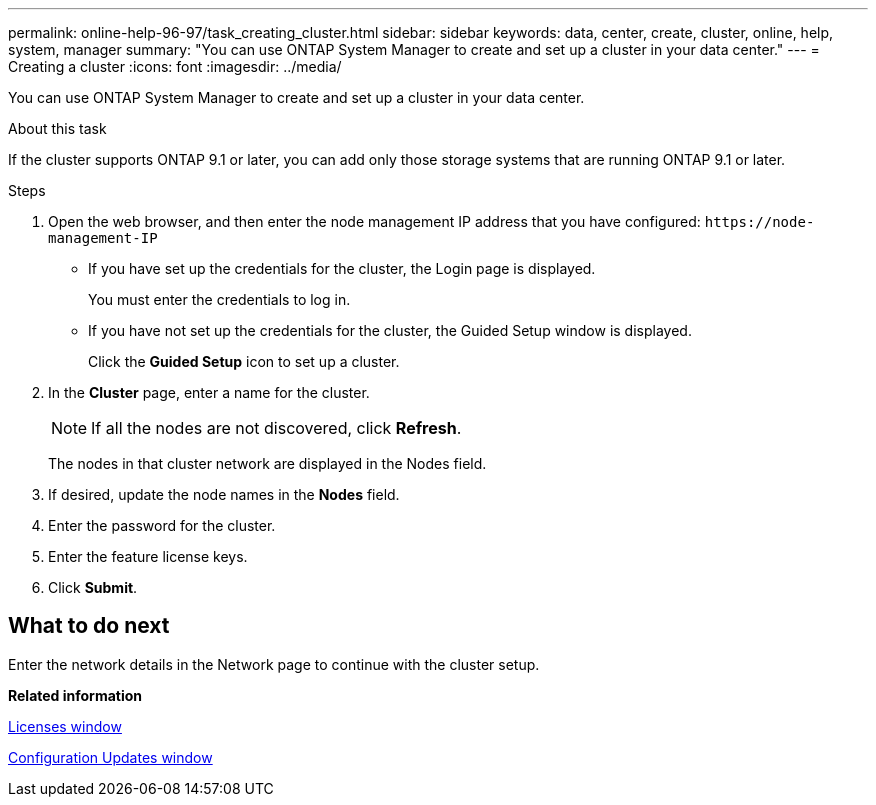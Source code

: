 ---
permalink: online-help-96-97/task_creating_cluster.html
sidebar: sidebar
keywords: data, center, create, cluster, online, help, system, manager
summary: "You can use ONTAP System Manager to create and set up a cluster in your data center."
---
= Creating a cluster
:icons: font
:imagesdir: ../media/

[.lead]
You can use ONTAP System Manager to create and set up a cluster in your data center.

.About this task

If the cluster supports ONTAP 9.1 or later, you can add only those storage systems that are running ONTAP 9.1 or later.

.Steps

. Open the web browser, and then enter the node management IP address that you have configured: `+https://node-management-IP+`
 ** If you have set up the credentials for the cluster, the Login page is displayed.
+
You must enter the credentials to log in.

 ** If you have not set up the credentials for the cluster, the Guided Setup window is displayed.
+
Click the *Guided Setup* icon to set up a cluster.
. In the *Cluster* page, enter a name for the cluster.
+
[NOTE]
====
If all the nodes are not discovered, click *Refresh*.
====
+
The nodes in that cluster network are displayed in the Nodes field.

. If desired, update the node names in the *Nodes* field.
. Enter the password for the cluster.
. Enter the feature license keys.
. Click *Submit*.

== What to do next

Enter the network details in the Network page to continue with the cluster setup.

*Related information*

xref:reference_licenses_window.adoc[Licenses window]

xref:reference_configuration_updates_window.adoc[Configuration Updates window]
